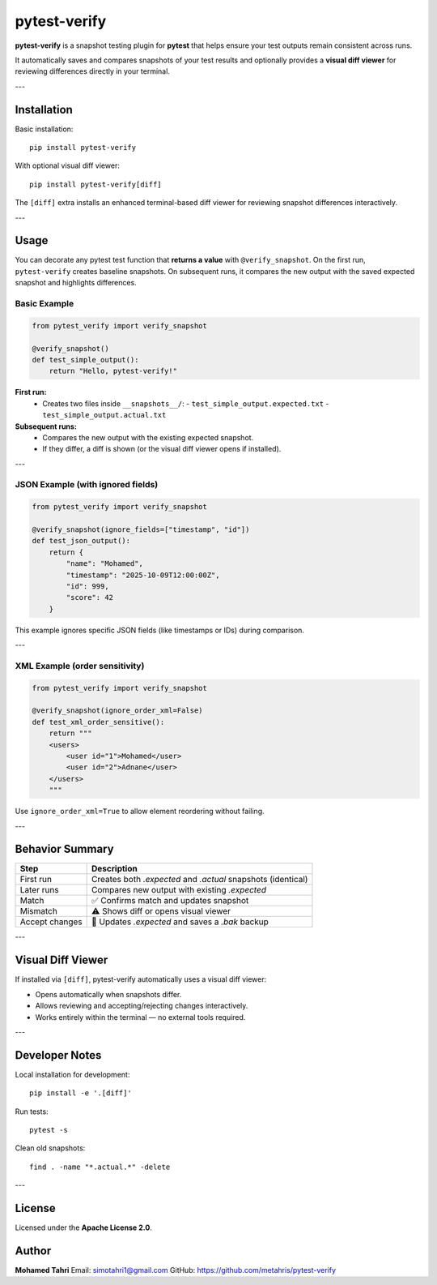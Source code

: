 pytest-verify
=============

**pytest-verify** is a snapshot testing plugin for **pytest** that helps ensure your test outputs remain consistent across runs.

It automatically saves and compares snapshots of your test results and optionally provides a **visual diff viewer** for reviewing differences directly in your terminal.

---

Installation
------------

Basic installation::

    pip install pytest-verify

With optional visual diff viewer::

    pip install pytest-verify[diff]

The ``[diff]`` extra installs an enhanced terminal-based diff viewer for reviewing snapshot differences interactively.

---

Usage
-----

You can decorate any pytest test function that **returns a value** with ``@verify_snapshot``.
On the first run, ``pytest-verify`` creates baseline snapshots. On subsequent runs, it compares the new output with the saved expected snapshot and highlights differences.

Basic Example
~~~~~~~~~~~~~

.. code-block:: python

    from pytest_verify import verify_snapshot

    @verify_snapshot()
    def test_simple_output():
        return "Hello, pytest-verify!"

**First run:**
  - Creates two files inside ``__snapshots__/``:
    - ``test_simple_output.expected.txt``
    - ``test_simple_output.actual.txt``

**Subsequent runs:**
  - Compares the new output with the existing expected snapshot.
  - If they differ, a diff is shown (or the visual diff viewer opens if installed).

---

JSON Example (with ignored fields)
~~~~~~~~~~~~~~~~~~~~~~~~~~~~~~~~~~

.. code-block:: python

    from pytest_verify import verify_snapshot

    @verify_snapshot(ignore_fields=["timestamp", "id"])
    def test_json_output():
        return {
            "name": "Mohamed",
            "timestamp": "2025-10-09T12:00:00Z",
            "id": 999,
            "score": 42
        }

This example ignores specific JSON fields (like timestamps or IDs) during comparison.

---

XML Example (order sensitivity)
~~~~~~~~~~~~~~~~~~~~~~~~~~~~~~~

.. code-block:: python

    from pytest_verify import verify_snapshot

    @verify_snapshot(ignore_order_xml=False)
    def test_xml_order_sensitive():
        return """
        <users>
            <user id="1">Mohamed</user>
            <user id="2">Adnane</user>
        </users>
        """

Use ``ignore_order_xml=True`` to allow element reordering without failing.

---

Behavior Summary
----------------

======================  ===========================================================
Step                    Description
======================  ===========================================================
First run               Creates both `.expected` and `.actual` snapshots (identical)
Later runs              Compares new output with existing `.expected`
Match                   ✅ Confirms match and updates snapshot
Mismatch                ⚠️ Shows diff or opens visual viewer
Accept changes           📝 Updates `.expected` and saves a `.bak` backup
======================  ===========================================================

---

Visual Diff Viewer
------------------

If installed via ``[diff]``, pytest-verify automatically uses a visual diff viewer:

- Opens automatically when snapshots differ.
- Allows reviewing and accepting/rejecting changes interactively.
- Works entirely within the terminal — no external tools required.

---

Developer Notes
---------------

Local installation for development::

    pip install -e '.[diff]'

Run tests::

    pytest -s

Clean old snapshots::

    find . -name "*.actual.*" -delete

---

License
-------

Licensed under the **Apache License 2.0**.

Author
------

**Mohamed Tahri**  
Email: simotahri1@gmail.com  
GitHub: https://github.com/metahris/pytest-verify
